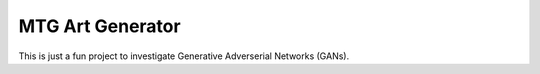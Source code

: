 #################
MTG Art Generator
#################

This is just a fun project to investigate Generative Adverserial Networks
(GANs).
